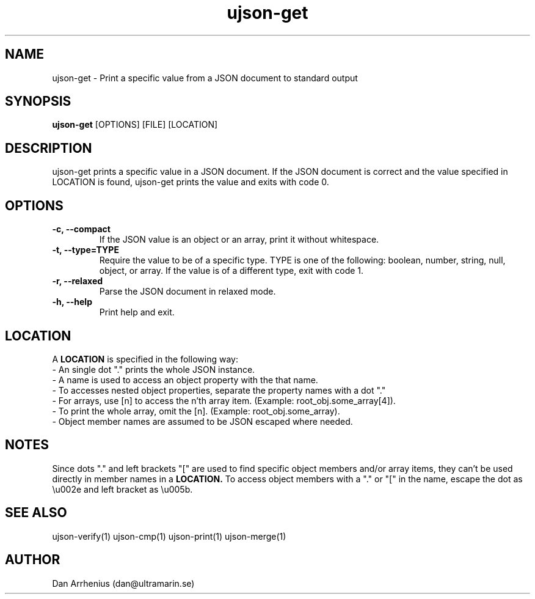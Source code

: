 .\" Manpage for ujson-verify
.\" Contact dan@ultramarin.se to correct errors or types.
.TH ujson-get 1 "" "" "User Commands"


.SH NAME
ujson-get \- Print a specific value from a JSON document to standard output


.SH SYNOPSIS
.B ujson-get
[OPTIONS] [FILE] [LOCATION]


.SH DESCRIPTION
ujson-get prints a specific value in a JSON document. If the JSON document is correct and the value specified in LOCATION is found, ujson-get prints the value and exits with code 0.


.SH OPTIONS
.TP
.B -c, --compact
If the JSON value is an object or an array, print it without whitespace.
.TP
.B -t, --type=TYPE
Require the value to be of a specific type. TYPE is one of the following: boolean, number, string, null, object, or array. If the value is of a different type, exit with code 1.
.TP
.B -r, --relaxed
Parse the JSON document in relaxed mode.
.TP
.B -h, --help
Print help and exit.


.SH LOCATION
A
.B LOCATION
is specified in the following way:
.nf
- An single dot "." prints the whole JSON instance.
- A name is used to access an object property with the that name.
- To accesses nested object properties, separate the property names with a dot "."
- For arrays, use [n] to access the n'th array item. (Example: root_obj.some_array[4]).
- To print the whole array, omit the [n]. (Example: root_obj.some_array).
- Object member names are assumed to be JSON escaped where needed.


.SH NOTES
Since dots "." and left brackets "[" are used to find specific object members and/or array items,
they can't be used directly in member names in a
.B LOCATION.
To access object members with a "." or "[" in the name, escape the dot as \\u002e and left bracket as \\u005b.


.SH SEE ALSO
ujson-verify(1) ujson-cmp(1) ujson-print(1) ujson-merge(1)


.SH AUTHOR
Dan Arrhenius (dan@ultramarin.se)
